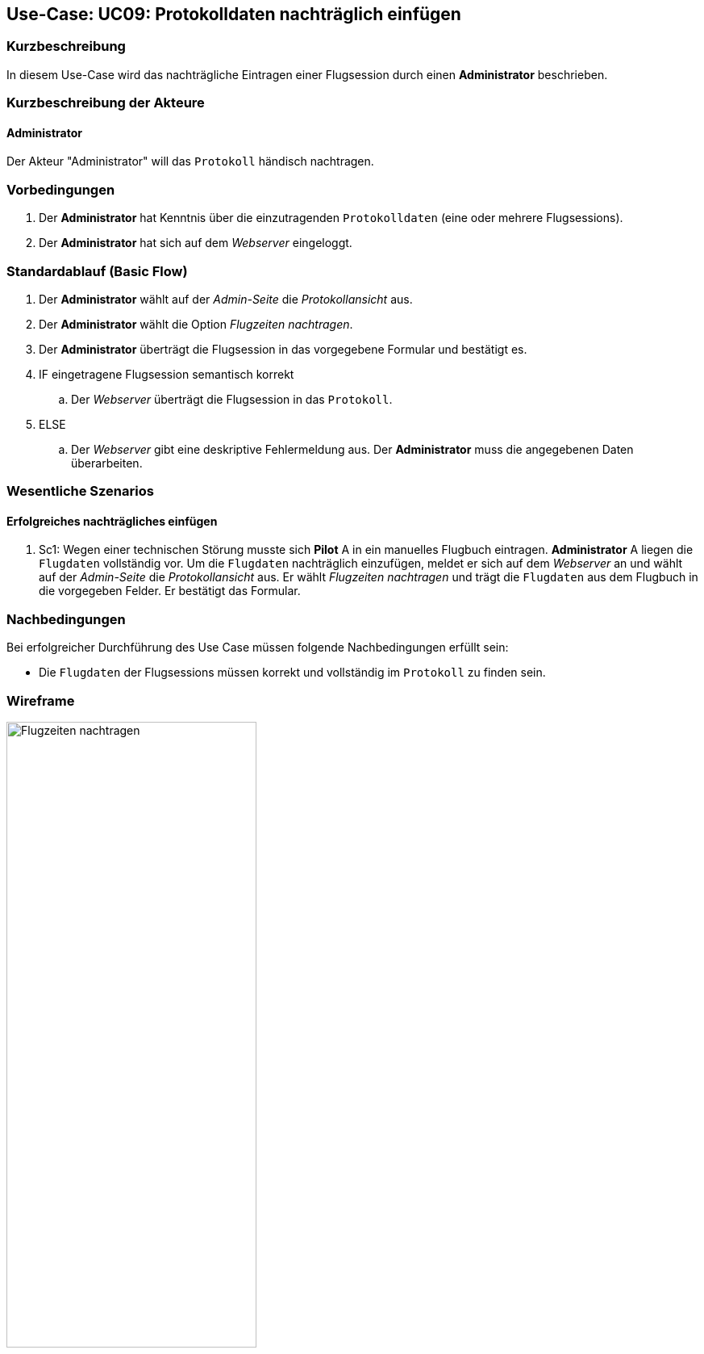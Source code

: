 == Use-Case: UC09: Protokolldaten nachträglich einfügen
:imagesdir: images/Protokoll
===	Kurzbeschreibung

In diesem Use-Case wird das nachträgliche Eintragen einer Flugsession durch einen *Administrator* beschrieben.

===	Kurzbeschreibung der Akteure

==== Administrator
Der Akteur "Administrator" will das `Protokoll` händisch nachtragen.

=== Vorbedingungen

. Der *Administrator* hat Kenntnis über die einzutragenden `Protokolldaten` (eine oder mehrere Flugsessions).

. Der *Administrator* hat sich auf dem _Webserver_ eingeloggt.


=== Standardablauf (Basic Flow)

. Der *Administrator* wählt auf der _Admin-Seite_ die _Protokollansicht_ aus.
. Der *Administrator* wählt die Option _Flugzeiten nachtragen_.
. Der *Administrator* überträgt die Flugsession in das vorgegebene Formular und bestätigt es.
. IF eingetragene Flugsession semantisch korrekt
.. Der _Webserver_ überträgt die Flugsession in das `Protokoll`.
. ELSE
.. Der _Webserver_ gibt eine deskriptive Fehlermeldung aus. Der *Administrator* muss die angegebenen Daten überarbeiten.


=== Wesentliche Szenarios
==== Erfolgreiches nachträgliches einfügen
. Sc1: Wegen einer technischen Störung musste sich *Pilot* A in ein manuelles Flugbuch eintragen. *Administrator* A liegen die `Flugdaten` vollständig vor. Um die `Flugdaten` nachträglich einzufügen, meldet er sich auf dem _Webserver_ an und wählt auf der _Admin-Seite_ die _Protokollansicht_ aus. Er wählt _Flugzeiten nachtragen_ und trägt die `Flugdaten` aus dem Flugbuch in die vorgegeben Felder. Er bestätigt das Formular.


===	Nachbedingungen

Bei erfolgreicher Durchführung des Use Case müssen folgende Nachbedingungen erfüllt sein:

* Die `Flugdaten` der Flugsessions müssen korrekt und vollständig im `Protokoll` zu finden sein.


=== Wireframe

image::Flugzeit_nachtragen_neu.png[Flugzeiten nachtragen, width=60%]
